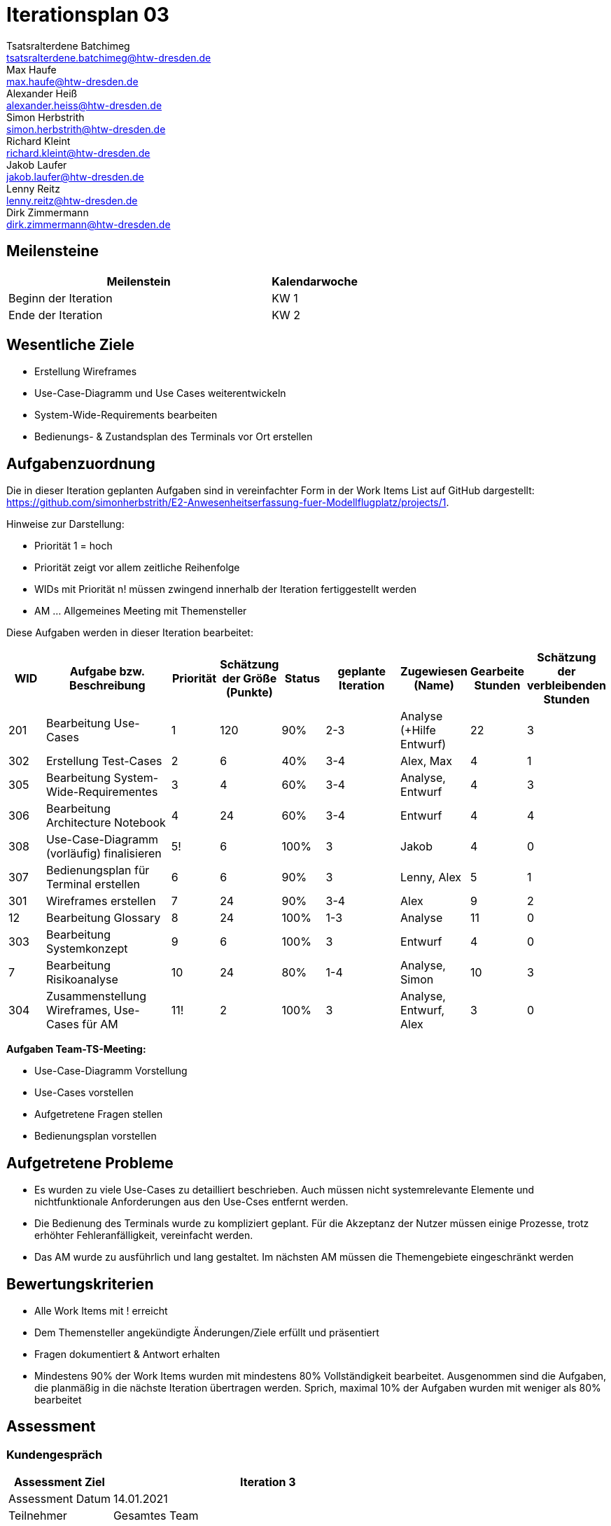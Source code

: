 = Iterationsplan 03
Tsatsralterdene Batchimeg <tsatsralterdene.batchimeg@htw-dresden.de>; Max Haufe <max.haufe@htw-dresden.de>; Alexander Heiß <alexander.heiss@htw-dresden.de>; Simon Herbstrith <simon.herbstrith@htw-dresden.de>; Richard Kleint <richard.kleint@htw-dresden.de>; Jakob Laufer <jakob.laufer@htw-dresden.de>; Lenny Reitz <lenny.reitz@htw-dresden.de>; Dirk Zimmermann <dirk.zimmermann@htw-dresden.de>
// Platzhalter für weitere Dokumenten-Attribute

:imagesdir: {docs-project-management}/images/project_status

== Meilensteine
//Meilensteine zeigen den Ablauf der Iteration, wie z.B. den Beginn und das Ende, Zwischen-Meilensteine, Synchronisation mit anderen Teams, Demos usw.

[%header, cols="3,1"]
|===
| Meilenstein
| Kalendarwoche

| Beginn der Iteration | KW 1
| Ende der Iteration | KW 2
|===


== Wesentliche Ziele
//Nennen Sie 1-5 wesentliche Ziele für die Iteration.

* Erstellung Wireframes
* Use-Case-Diagramm und Use Cases weiterentwickeln
* System-Wide-Requirements bearbeiten
* Bedienungs- & Zustandsplan des Terminals vor Ort erstellen

== Aufgabenzuordnung
//Dieser Abschnitt sollte einen Verweis auf die Work Items List enthalten, die die für diese Iteration vorgesehenen Aufgaben dokumentiert sowie die Zuordnung dieser Aufgaben zu Teammitgliedern. Alternativ können die Aufgaben für die Iteration und die Zuordnung zu Teammitgliedern in nachfolgender Tabelle dokumentiert werden - je nach dem, was einfacher für die Projektbeteiligten einfacher zu finden ist.

Die in dieser Iteration geplanten Aufgaben sind in vereinfachter Form in der Work Items List auf GitHub dargestellt: https://github.com/simonherbstrith/E2-Anwesenheitserfassung-fuer-Modellflugplatz/projects/1.

Hinweise zur Darstellung:

* Priorität 1 = hoch
* Priorität zeigt vor allem zeitliche Reihenfolge
* WIDs mit Priorität n! müssen zwingend innerhalb der Iteration fertiggestellt werden
* AM ... Allgemeines Meeting mit Themensteller

Diese Aufgaben werden in dieser Iteration bearbeitet:
[%header, cols="1,3,1,1,1,2,1,1,1"]
|===
|WID | Aufgabe bzw. Beschreibung | Priorität |Schätzung der Größe (Punkte) |Status |geplante Iteration | Zugewiesen (Name) | Gearbeite Stunden | Schätzung der verbleibenden Stunden


| 201 | Bearbeitung Use-Cases | 1 | 120 | 90% | 2-3 | Analyse (+Hilfe Entwurf) | 22 | 3 |

302 | Erstellung Test-Cases | 2 | 6 | 40% | 3-4 | Alex, Max | 4 | 1 |

305 | Bearbeitung System-Wide-Requirementes | 3 | 4 | 60% | 3-4 | Analyse, Entwurf | 4 | 3 |

306 | Bearbeitung Architecture Notebook | 4 | 24 | 60% | 3-4 | Entwurf | 4 | 4 |

308 | Use-Case-Diagramm (vorläufig) finalisieren | 5! | 6 | 100% | 3 | Jakob | 4 | 0 |

307 | Bedienungsplan für Terminal erstellen | 6 | 6 | 90% | 3 | Lenny, Alex | 5 | 1 |

301 | Wireframes erstellen | 7 | 24 | 90% | 3-4 | Alex | 9 | 2 | 

12 | Bearbeitung Glossary | 8 | 24 | 100% | 1-3 | Analyse | 11 | 0 |

303 | Bearbeitung Systemkonzept | 9 | 6 | 100% | 3 | Entwurf | 4 | 0 |

7 | Bearbeitung Risikoanalyse | 10 | 24 | 80% | 1-4 | Analyse, Simon | 10 | 3 |

304 | Zusammenstellung Wireframes, Use-Cases für AM | 11! | 2 | 100% | 3 | Analyse, Entwurf, Alex | 3 | 0 |

|===

*Aufgaben Team-TS-Meeting:*

* Use-Case-Diagramm Vorstellung
* Use-Cases vorstellen
* Aufgetretene Fragen stellen
* Bedienungsplan vorstellen

== Aufgetretene Probleme
//Optional: Führen Sie alle Probleme auf, die in dieser Iteration adressiert werden sollen. Aktualisieren Sie den Status, wenn neue Probleme bei den täglichen / regelmäßigen Abstimmungen berichtet werden.
* Es wurden zu viele Use-Cases zu detailliert beschrieben. Auch müssen nicht systemrelevante Elemente und nichtfunktionale Anforderungen aus den Use-Cses entfernt werden.
* Die Bedienung des Terminals wurde zu kompliziert geplant. Für die Akzeptanz der Nutzer müssen einige Prozesse, trotz erhöhter Fehleranfälligkeit, vereinfacht werden.
* Das AM wurde zu ausführlich und lang gestaltet. Im nächsten AM müssen die Themengebiete eingeschränkt werden


//[%header, cols="2,1,3"]
//|===
//| Problem | Status | Notizen
//| x | x | x
//|===


== Bewertungskriterien
//Eine kurze Beschreibung, wie Erfüllung die o.g. Ziele bewertet werden sollen.
* Alle Work Items mit ! erreicht
* Dem Themensteller angekündigte Änderungen/Ziele erfüllt und präsentiert
* Fragen dokumentiert & Antwort erhalten
* Mindestens 90% der Work Items wurden mit mindestens 80% Vollständigkeit bearbeitet. Ausgenommen sind die Aufgaben, die planmäßig in die nächste Iteration übertragen werden. Sprich, maximal 10% der Aufgaben wurden mit weniger als 80% bearbeitet

//* 97% der Testfälle auf Systemebene sind erfolgreich.
//* Gemeinsame Inspektion des Iterations-Ergebnisses (Inkrement) mit den Abteilungen X und Y ergibt positive Rückmeldung.
//* Technische Präsentation / Demo erhält positive Rückmeldungen.


== Assessment
//In diesem Abschnitt werden die Ergebnisse und Maßnahmen der Bewertung erfasst und kommunziert. Die Bewertung wird üblicherweise am Ende jeder Iteration durchgeführt. Wenn Sie diese Bewertungen nicht machen, ist das Team möglicherweise nicht in der Lage, die eigene Arbeitsweise ("Way of Working") zu verbessern.

=== Kundengespräch

[%header, cols="1,3"]
|===
| Assessment Ziel | Iteration 3
| Assessment Datum | 14.01.2021
| Teilnehmer | Gesamtes Team
| Projektstatus	| Grün-Gelb (siehe Probleme)
|===

=== Teammeeting

[%header, cols="1,3"]
|===
| Assessment Ziel | Iteration 3
| Assessment Datum | 11.01.2021
| Teilnehmer | Entwurf
| Projektstatus	| Grün-Gelb (siehe Probleme)
|===

[%header, cols="1,3"]
|===
| Assessment Ziel | Iteration 3
| Assessment Datum | 13.01.2021
| Teilnehmer | Gesamtes Team
| Projektstatus	| Grün-Gelb (siehe Probleme)
|===

*Beurteilung im Vergleich zu den Zielen*

Die Wireframes wurden vollständig erstellt und wurden vom TS bis auf Kleinigkeiten akzeptiert. Die Use-Cases sowie der Bedienungsplan müssen gemäß der Problembeschreibung erneut bearbeteitet werden. Die System-Wide-Requirements sin in Ordnung und werden in die nächste Iteration übernommen.

*Geplante vs. erledigte Aufgaben*

Es wurden alle Bewertungskriterien erfüllt. Einige Aufgaben müssen zur Nachbesserung in die nächste Iteration übernommen werden.

*Projektfortschritt*

Veranschaulichung des Projektfortschritts an einer graphischen Darstellung der erreichten Alphas im Essence-Modell durch den "Sim4Seed-Navigator":

.Projektfortschritt: Iteration 3
image::Iteration3.png[]

//* Andere Belange und Abweichungen
//Führen Sie weitere Themen auf, für die eine Bewertung durchgeführt wurde. Beispiele sind Finanzen, Zeitabweichungen oder Feedback von Stakeholdern, die nicht bereits an anderer Stelle dokumentiert wurden.
